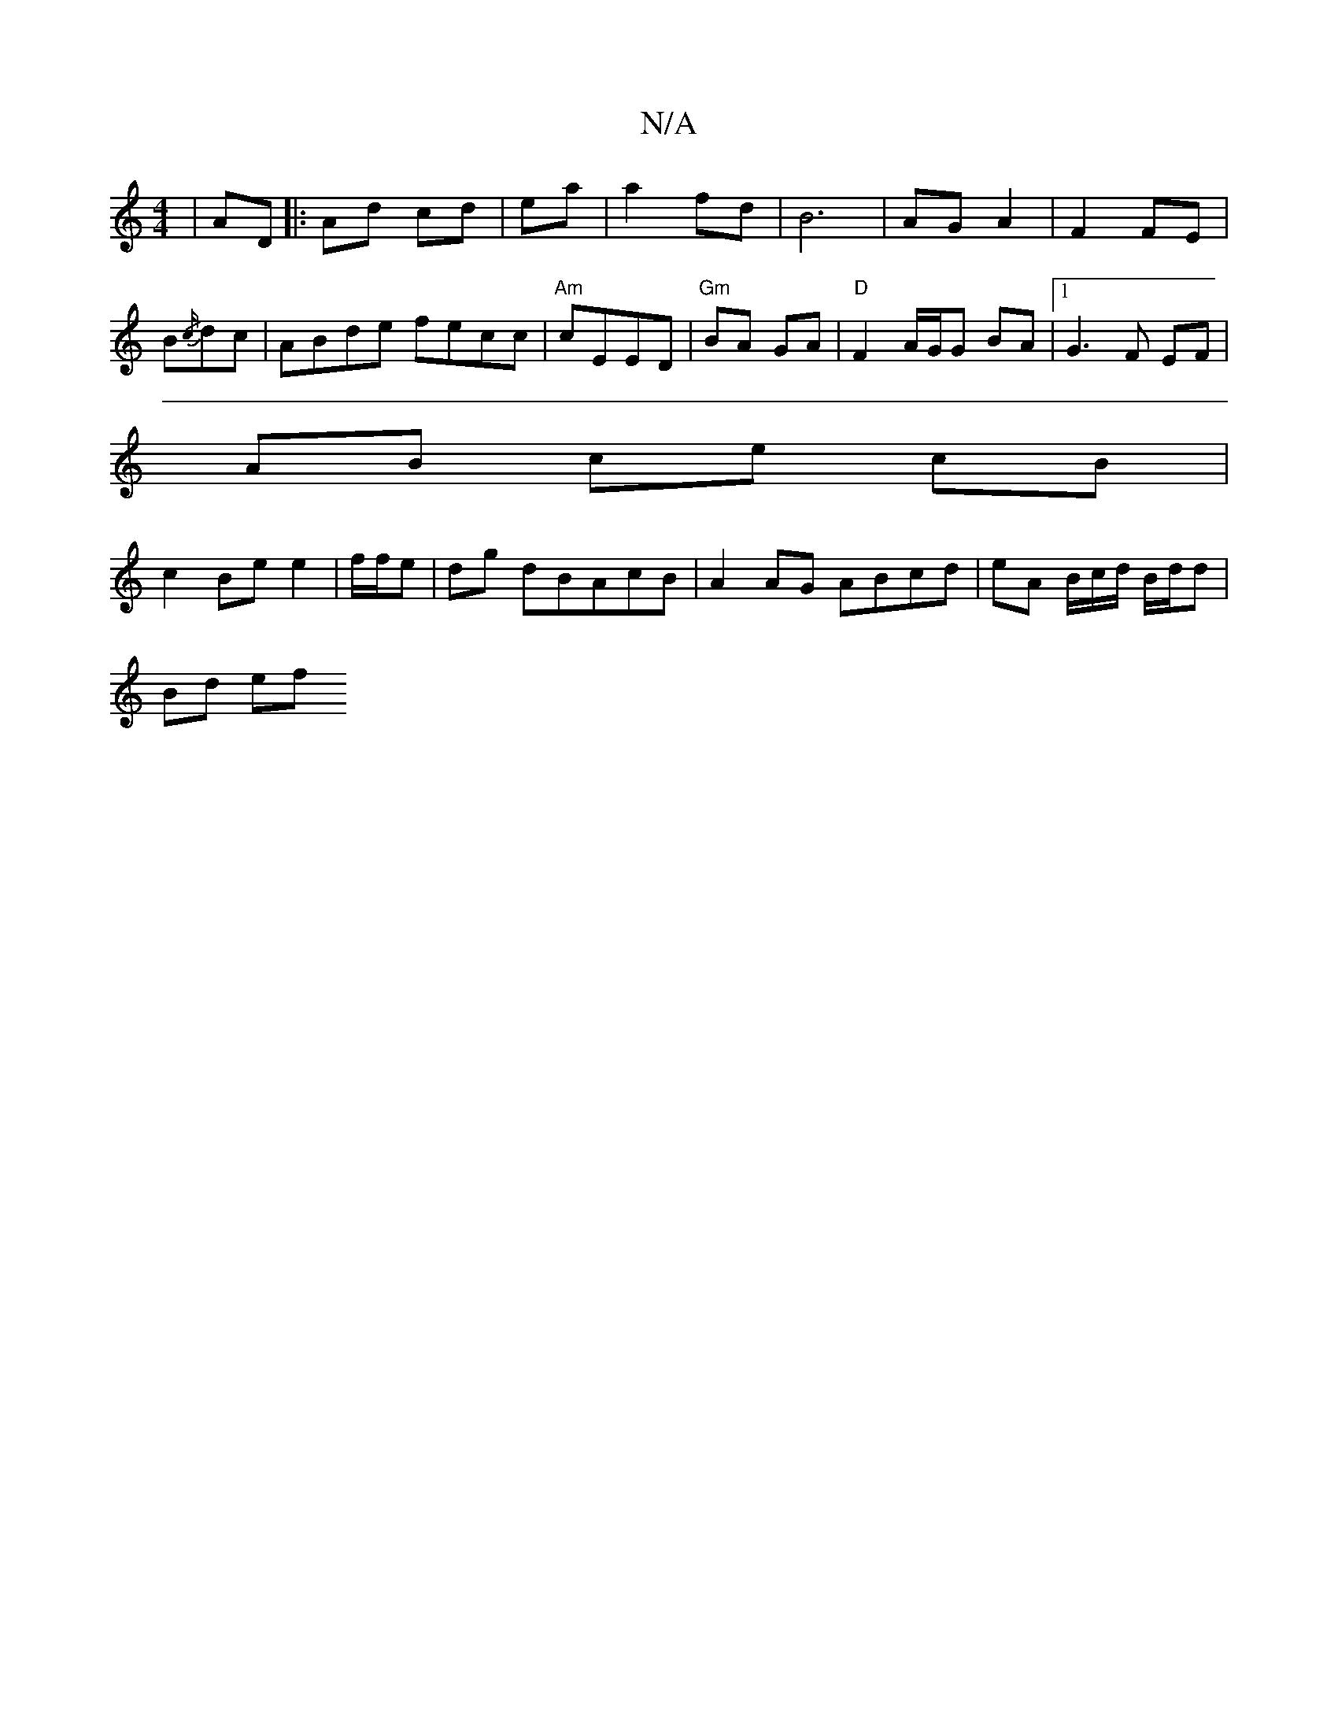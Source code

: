 X:1
T:N/A
M:4/4
R:N/A
K:Cmajor
 | AD |: Ad cd | ea | a2 fd | B6 | AG A2 | F2 FE | B{/c/}dc |ABde fecc|"Am"cEED | "Gm"BA GA | "D" F2 A/G/G BA |1 G3 F EF |
AB ce cB |
c2 Be e2 | f/f/e | dg dBAcB | A2 AG ABcd | eA B/c/d/ B/d/d |
Bd ef